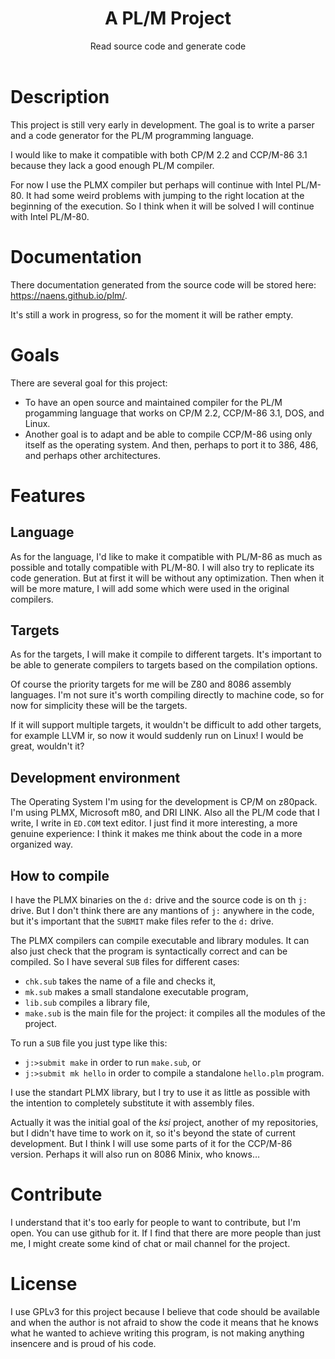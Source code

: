 #+TITLE: A PL/M Project
#+SUBTITLE: Read source code and generate code

* Description
  This project is still very early in development.  The goal is to write a
  parser and a code generator for the PL/M programming language.

  I would like to make it compatible with both CP/M 2.2 and CCP/M-86 3.1 because
  they lack a good enough PL/M compiler.

  For now I use the PLMX compiler but perhaps will continue with Intel PL/M-80.
  It had some weird problems with jumping to the right location at the beginning
  of the execution.  So I think when it will be solved I will continue with
  Intel PL/M-80.

* Documentation
  There documentation generated from the source code will be stored here:
  [[https://naens.github.io/plm/][https://naens.github.io/plm/]].

  It's still a work in progress, so for the moment it will be rather empty.


* Goals
  There are several goal for this project:
  * To have an open source and maintained compiler for the PL/M progamming
    language that works on CP/M 2.2, CCP/M-86 3.1, DOS, and Linux.
  * Another goal is to adapt and be able to compile CCP/M-86 using only itself
    as the operating system.  And then, perhaps to port it to 386, 486, and
    perhaps other architectures.

* Features
** Language
   As for the language, I'd like to make it compatible with PL/M-86 as much as
   possible and totally compatible with PL/M-80.  I will also try to replicate
   its code generation.  But at first it will be without any optimization.  Then
   when it will be more mature, I will add some which were used in the original
   compilers.

** Targets
   As for the targets, I will make it compile to different targets.  It's
   important to be able to generate compilers to targets based on the compilation
   options.

   Of course the priority targets for me will be Z80 and 8086 assembly
   languages.  I'm not sure it's worth compiling directly to machine code, so for
   now for simplicity these will be the targets.

   If it will support multiple targets, it wouldn't be difficult to add other
   targets, for example LLVM ir, so now it would suddenly run on Linux!  I would
   be great, wouldn't it?

** Development environment
   The Operating System I'm using for the development is CP/M on z80pack.  I'm
   using PLMX, Microsoft m80, and DRI LINK.  Also all the PL/M code that I
   write, I write in ~ED.COM~ text editor.  I just find it more interesting, a
   more genuine experience: I think it makes me think about the code in a more
   organized way.

** How to compile
   I have the PLMX binaries on the ~d:~ drive and the source code is on th ~j:~
   drive.  But I don't think there are any mantions of ~j:~ anywhere in the
   code, but it's important that the ~SUBMIT~ make files refer to the ~d:~
   drive.

   The PLMX compilers can compile executable and library modules.  It can also
   just check that the program is syntactically correct and can be compiled.  So
   I have several ~SUB~ files for different cases:
   * ~chk.sub~ takes the name of a file and checks it,
   * ~mk.sub~ makes a small standalone executable program,
   * ~lib.sub~ compiles a library file,
   * ~make.sub~ is the main file for the project: it compiles all the modules of
     the project.

  To run a ~SUB~ file you just type like this:
  * ~j:>submit make~ in order to run ~make.sub~, or
  * ~j:>submit mk hello~ in order to compile a standalone ~hello.plm~ program.

  I use the standart PLMX library, but I try to use it as little as possible
  with the intention to completely substitute it with assembly files.

  Actually it was the initial goal of the /ksi/ project, another of my
  repositories, but I didn't have time to work on it, so it's beyond the state
  of current development.  But I think I will use some parts of it for the
  CCP/M-86 version.  Perhaps it will also run on 8086 Minix, who knows...

* Contribute
  I understand that it's too early for people to want to contribute, but I'm
  open.  You can use github for it.  If I find that there are more people than
  just me, I might create some kind of chat or mail channel for the project.

* License
  I use GPLv3 for this project because I believe that code should be available
  and when the author is not afraid to show the code it means that he knows what
  he wanted to achieve writing this program, is not making anything insencere
  and is proud of his code.
